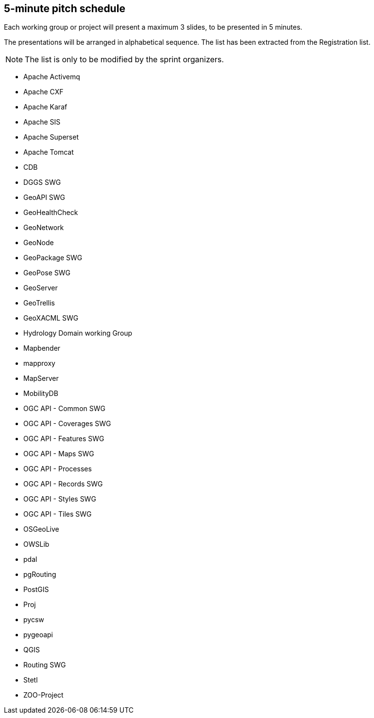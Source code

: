 == 5-minute pitch schedule

Each working group or project will present a maximum 3 slides, to be presented in 5 minutes.

The presentations will be arranged in alphabetical sequence. The list has been extracted from the Registration list.

NOTE: The list is only to be modified by the sprint organizers.

* Apache Activemq
* Apache CXF
* Apache Karaf
* Apache SIS
* Apache Superset
* Apache Tomcat
* CDB
* DGGS SWG
* GeoAPI SWG
* GeoHealthCheck
* GeoNetwork
* GeoNode
* GeoPackage SWG
* GeoPose SWG
* GeoServer
* GeoTrellis
* GeoXACML SWG
* Hydrology Domain working Group
* Mapbender
* mapproxy
* MapServer
* MobilityDB
* OGC API - Common SWG
* OGC API - Coverages SWG
* OGC API - Features SWG
* OGC API - Maps SWG
* OGC API - Processes
* OGC API - Records SWG
* OGC API - Styles SWG
* OGC API - Tiles SWG
* OSGeoLive
* OWSLib
* pdal
* pgRouting
* PostGIS
* Proj
* pycsw
* pygeoapi 
* QGIS
* Routing SWG
* Stetl
* ZOO-Project

